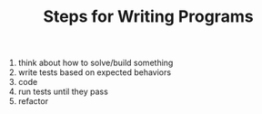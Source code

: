 #+TITLE: Steps for Writing Programs

  1. think about how to solve/build something
  1. write tests based on expected behaviors
  1. code
  1. run tests until they pass
  1. refactor
